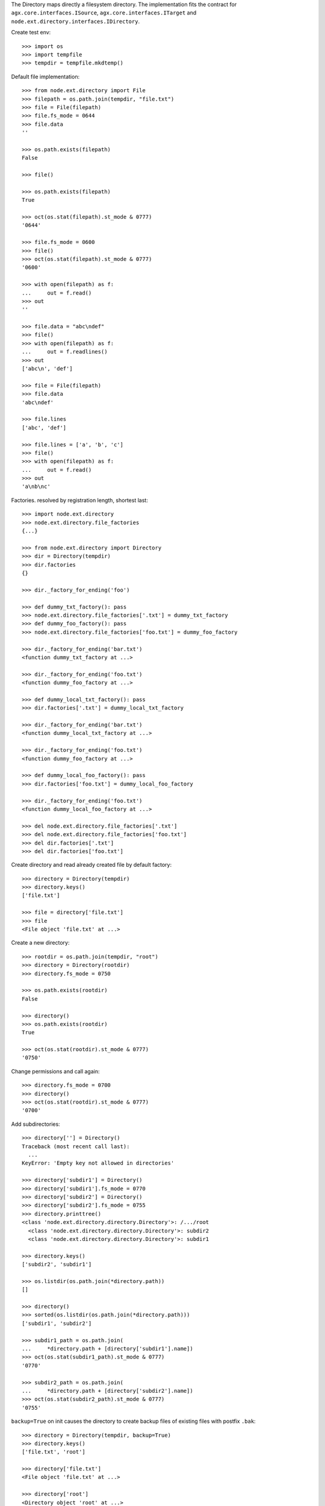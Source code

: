The Directory maps directly a filesystem directory. The implementation fits 
the contract for ``agx.core.interfaces.ISource``,
``agx.core.interfaces.ITarget`` and 
``node.ext.directory.interfaces.IDirectory``.

Create test env::

    >>> import os
    >>> import tempfile
    >>> tempdir = tempfile.mkdtemp()

Default file implementation::

    >>> from node.ext.directory import File
    >>> filepath = os.path.join(tempdir, "file.txt")
    >>> file = File(filepath)
    >>> file.fs_mode = 0644
    >>> file.data
    ''

    >>> os.path.exists(filepath)
    False

    >>> file()

    >>> os.path.exists(filepath)
    True

    >>> oct(os.stat(filepath).st_mode & 0777)
    '0644'

    >>> file.fs_mode = 0600
    >>> file()
    >>> oct(os.stat(filepath).st_mode & 0777)
    '0600'

    >>> with open(filepath) as f:
    ...     out = f.read()
    >>> out
    ''

    >>> file.data = "abc\ndef"
    >>> file()
    >>> with open(filepath) as f:
    ...     out = f.readlines()
    >>> out
    ['abc\n', 'def']

    >>> file = File(filepath)
    >>> file.data
    'abc\ndef'

    >>> file.lines
    ['abc', 'def']

    >>> file.lines = ['a', 'b', 'c']
    >>> file()
    >>> with open(filepath) as f:
    ...     out = f.read()
    >>> out
    'a\nb\nc'

Factories. resolved by registration length, shortest last::

    >>> import node.ext.directory
    >>> node.ext.directory.file_factories
    {...}

    >>> from node.ext.directory import Directory
    >>> dir = Directory(tempdir)
    >>> dir.factories
    {}

    >>> dir._factory_for_ending('foo')

    >>> def dummy_txt_factory(): pass
    >>> node.ext.directory.file_factories['.txt'] = dummy_txt_factory
    >>> def dummy_foo_factory(): pass
    >>> node.ext.directory.file_factories['foo.txt'] = dummy_foo_factory

    >>> dir._factory_for_ending('bar.txt')
    <function dummy_txt_factory at ...>

    >>> dir._factory_for_ending('foo.txt')
    <function dummy_foo_factory at ...>

    >>> def dummy_local_txt_factory(): pass
    >>> dir.factories['.txt'] = dummy_local_txt_factory

    >>> dir._factory_for_ending('bar.txt')
    <function dummy_local_txt_factory at ...>

    >>> dir._factory_for_ending('foo.txt')
    <function dummy_foo_factory at ...>

    >>> def dummy_local_foo_factory(): pass
    >>> dir.factories['foo.txt'] = dummy_local_foo_factory

    >>> dir._factory_for_ending('foo.txt')
    <function dummy_local_foo_factory at ...>

    >>> del node.ext.directory.file_factories['.txt']
    >>> del node.ext.directory.file_factories['foo.txt']
    >>> del dir.factories['.txt']
    >>> del dir.factories['foo.txt']

Create directory and read already created file by default factory::

    >>> directory = Directory(tempdir)
    >>> directory.keys()
    ['file.txt']

    >>> file = directory['file.txt']
    >>> file
    <File object 'file.txt' at ...>

Create a new directory::

    >>> rootdir = os.path.join(tempdir, "root")
    >>> directory = Directory(rootdir)
    >>> directory.fs_mode = 0750

    >>> os.path.exists(rootdir)
    False

    >>> directory()
    >>> os.path.exists(rootdir)
    True

    >>> oct(os.stat(rootdir).st_mode & 0777)
    '0750'

Change permissions and call again::

    >>> directory.fs_mode = 0700
    >>> directory()
    >>> oct(os.stat(rootdir).st_mode & 0777)
    '0700'

Add subdirectories::

    >>> directory[''] = Directory()
    Traceback (most recent call last):
      ...
    KeyError: 'Empty key not allowed in directories'

    >>> directory['subdir1'] = Directory()
    >>> directory['subdir1'].fs_mode = 0770
    >>> directory['subdir2'] = Directory()
    >>> directory['subdir2'].fs_mode = 0755
    >>> directory.printtree()
    <class 'node.ext.directory.directory.Directory'>: /.../root
      <class 'node.ext.directory.directory.Directory'>: subdir2
      <class 'node.ext.directory.directory.Directory'>: subdir1

    >>> directory.keys()
    ['subdir2', 'subdir1']

    >>> os.listdir(os.path.join(*directory.path))
    []

    >>> directory()
    >>> sorted(os.listdir(os.path.join(*directory.path)))
    ['subdir1', 'subdir2']

    >>> subdir1_path = os.path.join(
    ...     *directory.path + [directory['subdir1'].name])
    >>> oct(os.stat(subdir1_path).st_mode & 0777)
    '0770'

    >>> subdir2_path = os.path.join(
    ...     *directory.path + [directory['subdir2'].name])
    >>> oct(os.stat(subdir2_path).st_mode & 0777)
    '0755'

``backup=True`` on init causes the directory to create backup files of existing
files with postfix ``.bak``::

    >>> directory = Directory(tempdir, backup=True)
    >>> directory.keys()
    ['file.txt', 'root']

    >>> directory['file.txt']
    <File object 'file.txt' at ...>

    >>> directory['root']
    <Directory object 'root' at ...>

    >>> directory['root'].keys()
    ['subdir2', 'subdir1']

    >>> directory['root'].backup
    True

    >>> directory['root']['profile'] = Directory()
    >>> directory['root']['profile']
    <Directory object 'profile' at ...>

    >>> directory['root'].keys()
    ['profile', 'subdir2', 'subdir1']
  
    >>> directory['root']['profile'].path
    ['...root', 'profile']

    >>> directory['root']['profile']['types'] = Directory()
    >>> directory['root']['profile']['types'] 
    <Directory object 'types' at ...>

    >>> directory['root']['__init__.py'] = File()
    >>> directory['root']['__init__.py']
    <File object '__init__.py' at ...>

Check wether node index is set correctly::

    >>> directory.printtree()
    <class 'node.ext.directory.directory.Directory'>: /...
      <class 'node.ext.directory.directory.File'>: file.txt
      <class 'node.ext.directory.directory.Directory'>: root
        <class 'node.ext.directory.directory.Directory'>: profile
          <class 'node.ext.directory.directory.Directory'>: types
        <class 'node.ext.directory.directory.Directory'>: subdir2
        <class 'node.ext.directory.directory.File'>: __init__.py
        <class 'node.ext.directory.directory.Directory'>: subdir1
  
    >>> len(directory._index)
    8

dump::

    >>> directory()
    >>> directory = Directory(tempdir, backup=True)
    >>> directory.factories['.py'] = File
    >>> directory.keys()
    ['file.txt', 'root']

    >>> directory.printtree()
    <class 'node.ext.directory.directory.Directory'>: /...
      <class 'node.ext.directory.directory.File'>: file.txt
      <class 'node.ext.directory.directory.Directory'>: root
        <class 'node.ext.directory.directory.Directory'>: profile
          <class 'node.ext.directory.directory.Directory'>: types
        <class 'node.ext.directory.directory.Directory'>: subdir2
        <class 'node.ext.directory.directory.File'>: __init__.py
        <class 'node.ext.directory.directory.Directory'>: subdir1

    >>> sorted(os.listdir(os.path.join(*directory.path)))
    ['.file.txt.bak', 'file.txt', 'root']

    >>> sorted(os.listdir(os.path.join(*directory['root'].path)))
    ['.__init__.py.bak', '__init__.py', 'profile', 'subdir1', 'subdir2']

Delete file::

    >>> del directory['file.txt']
    >>> len(directory._index)
    7

    >>> directory.keys()
    ['root']

    >>> directory._deleted
    ['file.txt']

    >>> sorted(os.listdir(tempdir))
    ['.file.txt.bak', 'file.txt', 'root']

    >>> directory()
    >>> os.listdir(tempdir)
    ['root']

Delete Directory::

    >>> del directory['root']['profile']
    >>> len(directory._index)
    5

    >>> sorted(directory['root'].keys())
    ['__init__.py', 'subdir1', 'subdir2']

    >>> sorted(os.listdir(rootdir))
    ['.__init__.py.bak', '__init__.py', 'profile', 'subdir1', 'subdir2']

    >>> directory()
    >>> sorted(os.listdir(rootdir))
    ['.__init__.py.bak', '__init__.py', 'subdir1', 'subdir2']

Clean up test Environment::

    >>> import shutil
    >>> shutil.rmtree(tempdir)
